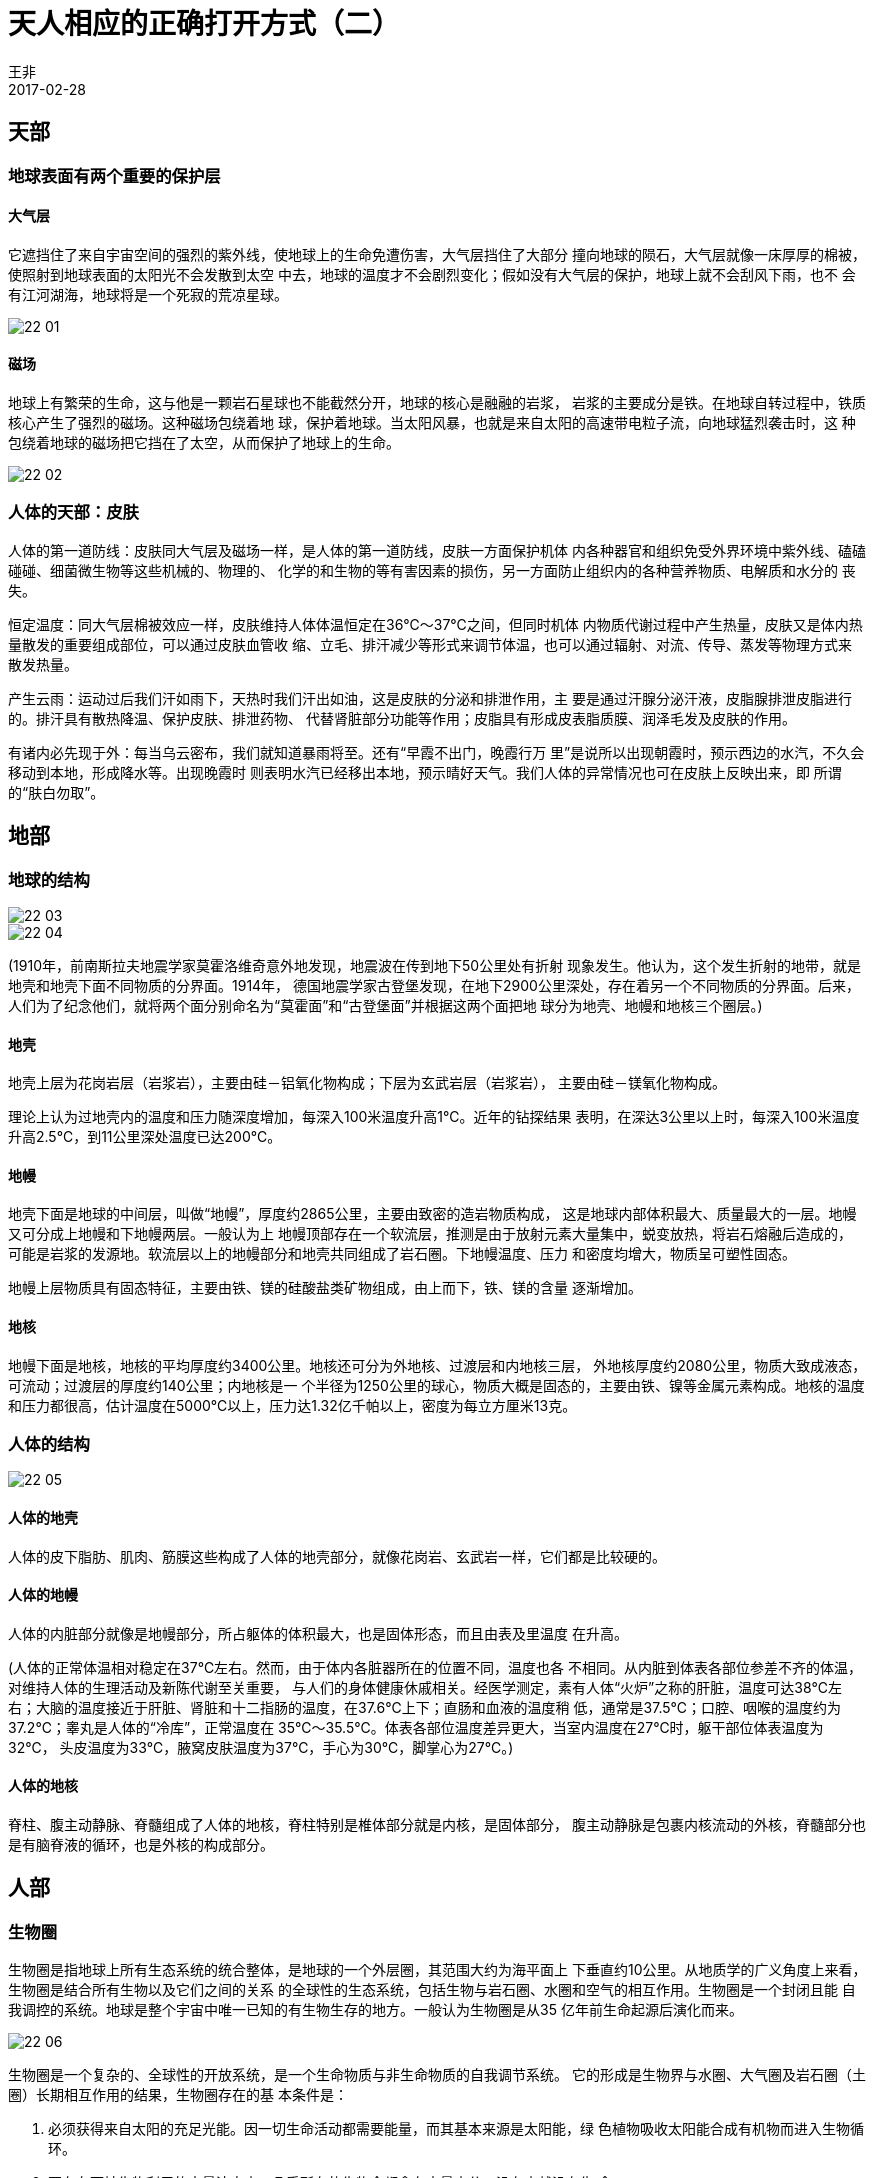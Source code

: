 = 天人相应的正确打开方式（二）
王非
2017-02-28

== 天部

=== 地球表面有两个重要的保护层

==== 大气层

它遮挡住了来自宇宙空间的强烈的紫外线，使地球上的生命免遭伤害，大气层挡住了大部分
撞向地球的陨石，大气层就像一床厚厚的棉被，使照射到地球表面的太阳光不会发散到太空
中去，地球的温度才不会剧烈变化；假如没有大气层的保护，地球上就不会刮风下雨，也不
会有江河湖海，地球将是一个死寂的荒凉星球。

image::img/22-01.jpg[]

==== 磁场

地球上有繁荣的生命，这与他是一颗岩石星球也不能截然分开，地球的核心是融融的岩浆，
岩浆的主要成分是铁。在地球自转过程中，铁质核心产生了强烈的磁场。这种磁场包绕着地
球，保护着地球。当太阳风暴，也就是来自太阳的高速带电粒子流，向地球猛烈袭击时，这
种包绕着地球的磁场把它挡在了太空，从而保护了地球上的生命。

image::img/22-02.jpg[]

=== 人体的天部：皮肤

人体的第一道防线：皮肤同大气层及磁场一样，是人体的第一道防线，皮肤一方面保护机体
内各种器官和组织免受外界环境中紫外线、磕磕碰碰、细菌微生物等这些机械的、物理的、
化学的和生物的等有害因素的损伤，另一方面防止组织内的各种营养物质、电解质和水分的
丧失。

恒定温度：同大气层棉被效应一样，皮肤维持人体体温恒定在36℃～37℃之间，但同时机体
内物质代谢过程中产生热量，皮肤又是体内热量散发的重要组成部位，可以通过皮肤血管收
缩、立毛、排汗减少等形式来调节体温，也可以通过辐射、对流、传导、蒸发等物理方式来
散发热量。

产生云雨：运动过后我们汗如雨下，天热时我们汗出如油，这是皮肤的分泌和排泄作用，主
要是通过汗腺分泌汗液，皮脂腺排泄皮脂进行的。排汗具有散热降温、保护皮肤、排泄药物、
代替肾脏部分功能等作用；皮脂具有形成皮表脂质膜、润泽毛发及皮肤的作用。

有诸内必先现于外：每当乌云密布，我们就知道暴雨将至。还有“早霞不出门，晚霞行万
里”是说所以出现朝霞时，预示西边的水汽，不久会移动到本地，形成降水等。出现晚霞时
则表明水汽已经移出本地，预示晴好天气。我们人体的异常情况也可在皮肤上反映出来，即
所谓的“肤白勿取”。

== 地部

=== 地球的结构

image::img/22-03.jpg[]

image::img/22-04.jpg[]

(1910年，前南斯拉夫地震学家莫霍洛维奇意外地发现，地震波在传到地下50公里处有折射
现象发生。他认为，这个发生折射的地带，就是地壳和地壳下面不同物质的分界面。1914年，
德国地震学家古登堡发现，在地下2900公里深处，存在着另一个不同物质的分界面。后来，
人们为了纪念他们，就将两个面分别命名为“莫霍面”和“古登堡面”并根据这两个面把地
球分为地壳、地幔和地核三个圈层。)

==== 地壳

地壳上层为花岗岩层（岩浆岩），主要由硅－铝氧化物构成；下层为玄武岩层（岩浆岩），
主要由硅－镁氧化物构成。

理论上认为过地壳内的温度和压力随深度增加，每深入100米温度升高1℃。近年的钻探结果
表明，在深达3公里以上时，每深入100米温度升高2.5℃，到11公里深处温度已达200℃。

==== 地幔

地壳下面是地球的中间层，叫做“地幔”，厚度约2865公里，主要由致密的造岩物质构成，
这是地球内部体积最大、质量最大的一层。地幔又可分成上地幔和下地幔两层。一般认为上
地幔顶部存在一个软流层，推测是由于放射元素大量集中，蜕变放热，将岩石熔融后造成的，
可能是岩浆的发源地。软流层以上的地幔部分和地壳共同组成了岩石圈。下地幔温度、压力
和密度均增大，物质呈可塑性固态。

地幔上层物质具有固态特征，主要由铁、镁的硅酸盐类矿物组成，由上而下，铁、镁的含量
逐渐增加。

==== 地核

地幔下面是地核，地核的平均厚度约3400公里。地核还可分为外地核、过渡层和内地核三层，
外地核厚度约2080公里，物质大致成液态，可流动；过渡层的厚度约140公里；内地核是一
个半径为1250公里的球心，物质大概是固态的，主要由铁、镍等金属元素构成。地核的温度
和压力都很高，估计温度在5000℃以上，压力达1.32亿千帕以上，密度为每立方厘米13克。

=== 人体的结构

image::img/22-05.jpg[]

==== 人体的地壳

人体的皮下脂肪、肌肉、筋膜这些构成了人体的地壳部分，就像花岗岩、玄武岩一样，它们都是比较硬的。

==== 人体的地幔

人体的内脏部分就像是地幔部分，所占躯体的体积最大，也是固体形态，而且由表及里温度
在升高。

(人体的正常体温相对稳定在37℃左右。然而，由于体内各脏器所在的位置不同，温度也各
不相同。从内脏到体表各部位参差不齐的体温，对维持人体的生理活动及新陈代谢至关重要，
与人们的身体健康休戚相关。经医学测定，素有人体“火炉”之称的肝脏，温度可达38℃左
右；大脑的温度接近于肝脏、肾脏和十二指肠的温度，在37.6℃上下；直肠和血液的温度稍
低，通常是37.5℃；口腔、咽喉的温度约为37.2℃；睾丸是人体的“冷库”，正常温度在
35℃～35.5℃。体表各部位温度差异更大，当室内温度在27℃时，躯干部位体表温度为32℃，
头皮温度为33℃，腋窝皮肤温度为37℃，手心为30℃，脚掌心为27℃。)

==== 人体的地核

脊柱、腹主动静脉、脊髓组成了人体的地核，脊柱特别是椎体部分就是内核，是固体部分，
腹主动静脉是包裹内核流动的外核，脊髓部分也是有脑脊液的循环，也是外核的构成部分。

== 人部

=== 生物圈

生物圈是指地球上所有生态系统的统合整体，是地球的一个外层圈，其范围大约为海平面上
下垂直约10公里。从地质学的广义角度上来看，生物圈是结合所有生物以及它们之间的关系
的全球性的生态系统，包括生物与岩石圈、水圈和空气的相互作用。生物圈是一个封闭且能
自我调控的系统。地球是整个宇宙中唯一已知的有生物生存的地方。一般认为生物圈是从35
亿年前生命起源后演化而来。

image::img/22-06.jpg[]

生物圈是一个复杂的、全球性的开放系统，是一个生命物质与非生命物质的自我调节系统。
它的形成是生物界与水圈、大气圈及岩石圈（土圈）长期相互作用的结果，生物圈存在的基
本条件是：

. 必须获得来自太阳的充足光能。因一切生命活动都需要能量，而其基本来源是太阳能，绿
色植物吸收太阳能合成有机物而进入生物循环。
. 要存在可被生物利用的大量液态水。几乎所有的生物全都含有大量水分，没有水就没有生
命。
. 生物圈内要有适宜生命活动的温度条件，在此温度变化范围内的物质存在气态、液态和固
态三种变化。
. 提供生命物质所需的各种营养元素，包括O₂、CO₂、N、C、K、Ca、Fe、S(氧气 、二氧化
碳、氮、碳元素、钾元素、钙元素、铁元素、硫元素)等，它们是生命物质的组成或中介。

总之，地球上有生命存在的地方均属生物圈。生物圈的要领是由奥地利地质学家休斯
（E.Suess）在1875年首次提出的，是指地球上有生命活动的领域及其居住环境的整体。生
物的生命活动促进了能量流动和物质循环，并引起生物的生命活动发生变化。生物要从环境
中取得必需的能量和物质，就得适应环境，环境发生了变化，又反过来推动生物的适应性，
这种反作用促进了整个生物界持续不断的变化。

=== 卫气圈、经络圈

三者，人也。人之所以成生者，血脉也。

此为《非系列》专栏作者王非的原创文章，若需转载请联系我们编辑部。
